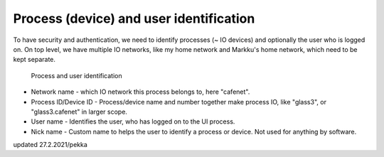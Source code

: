 Process (device) and user identification
================================

To have security and authentication, we need to identify processes (~ IO devices) and optionally the user who is logged on.
On top level, we have multiple IO networks, like my home network and Markku's home network, which need to be kept separate.

.. figure:: pics/210227-process-and-user-identification.png

   Process and user identification

* Network name - which IO network this process belongs to, here "cafenet". 
* Process ID/Device ID - Process/device name and number together make process IO, like "glass3", or "glass3.cafenet" in larger scope.
* User name - Identifies the user, who has logged on to the UI process.
* Nick name - Custom name to helps the user to identify a process or device. Not used for anything by software.

updated 27.2.2021/pekka
